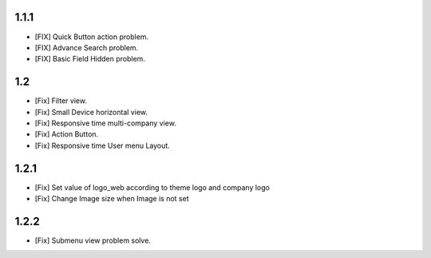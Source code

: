 1.1.1
===================
- [FIX] Quick Button action problem.
- [FIX] Advance Search problem.
- [FIX] Basic Field Hidden problem.

1.2
===================
- [Fix] Filter view.
- [Fix] Small Device horizontal view.
- [Fix] Responsive time multi-company view.
- [Fix] Action Button.
- [Fix] Responsive time User menu Layout.

1.2.1
===================
- [Fix] Set value of logo_web according to theme logo and company logo
- [Fix] Change Image size when Image is not set

1.2.2
===================
- [Fix] Submenu view problem solve.